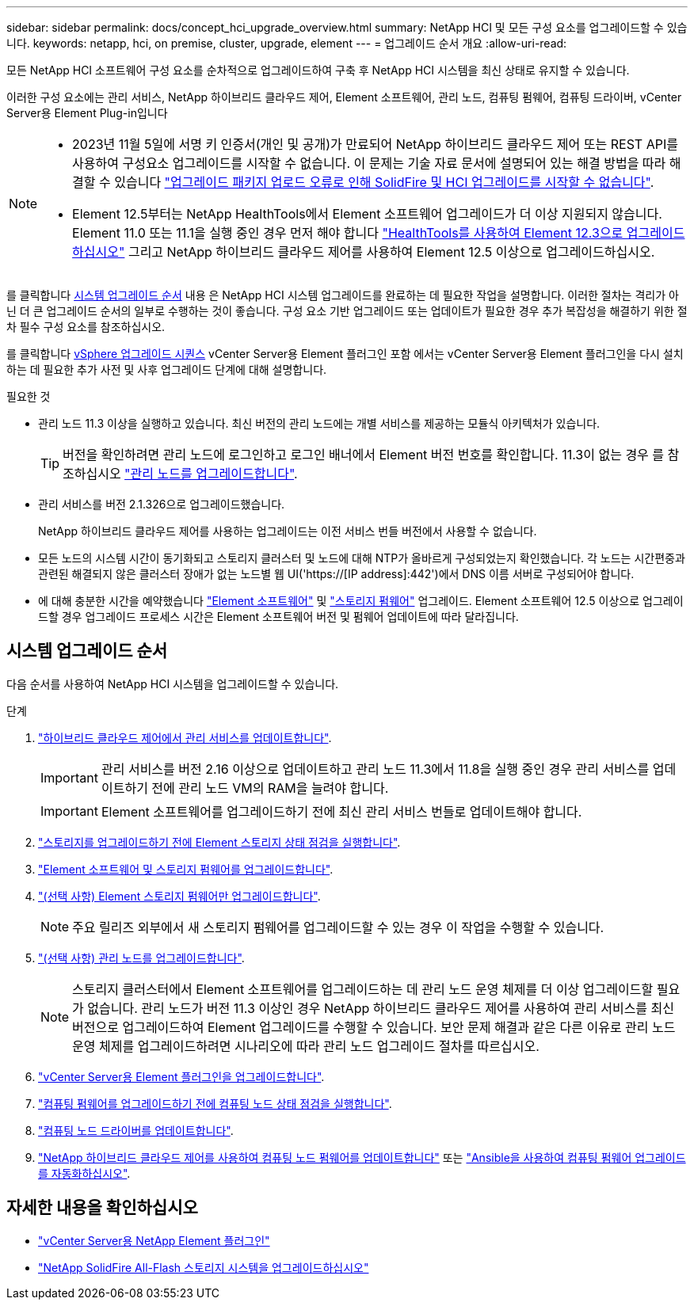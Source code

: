---
sidebar: sidebar 
permalink: docs/concept_hci_upgrade_overview.html 
summary: NetApp HCI 및 모든 구성 요소를 업그레이드할 수 있습니다. 
keywords: netapp, hci, on premise, cluster, upgrade, element 
---
= 업그레이드 순서 개요
:allow-uri-read: 


[role="lead"]
모든 NetApp HCI 소프트웨어 구성 요소를 순차적으로 업그레이드하여 구축 후 NetApp HCI 시스템을 최신 상태로 유지할 수 있습니다.

이러한 구성 요소에는 관리 서비스, NetApp 하이브리드 클라우드 제어, Element 소프트웨어, 관리 노드, 컴퓨팅 펌웨어, 컴퓨팅 드라이버, vCenter Server용 Element Plug-in입니다

[NOTE]
====
* 2023년 11월 5일에 서명 키 인증서(개인 및 공개)가 만료되어 NetApp 하이브리드 클라우드 제어 또는 REST API를 사용하여 구성요소 업그레이드를 시작할 수 없습니다. 이 문제는 기술 자료 문서에 설명되어 있는 해결 방법을 따라 해결할 수 있습니다 https://kb.netapp.com/onprem/solidfire/Element_OS/SolidFire_and_HCI_upgrades_unable_to_start_due_to_upgrade_package_upload_error["업그레이드 패키지 업로드 오류로 인해 SolidFire 및 HCI 업그레이드를 시작할 수 없습니다"^].
* Element 12.5부터는 NetApp HealthTools에서 Element 소프트웨어 업그레이드가 더 이상 지원되지 않습니다. Element 11.0 또는 11.1을 실행 중인 경우 먼저 해야 합니다 link:https://docs.netapp.com/us-en/hci19/docs/task_hcc_upgrade_element_software.html#upgrade-element-software-at-connected-sites-using-healthtools["HealthTools를 사용하여 Element 12.3으로 업그레이드하십시오"^] 그리고 NetApp 하이브리드 클라우드 제어를 사용하여 Element 12.5 이상으로 업그레이드하십시오.


====
를 클릭합니다 <<sys_upgrade_seq,시스템 업그레이드 순서>> 내용 은 NetApp HCI 시스템 업그레이드를 완료하는 데 필요한 작업을 설명합니다. 이러한 절차는 격리가 아닌 더 큰 업그레이드 순서의 일부로 수행하는 것이 좋습니다. 구성 요소 기반 업그레이드 또는 업데이트가 필요한 경우 추가 복잡성을 해결하기 위한 절차 필수 구성 요소를 참조하십시오.

를 클릭합니다 xref:task_hci_upgrade_all_vsphere.adoc[vSphere 업그레이드 시퀀스] vCenter Server용 Element 플러그인 포함 에서는 vCenter Server용 Element 플러그인을 다시 설치하는 데 필요한 추가 사전 및 사후 업그레이드 단계에 대해 설명합니다.

.필요한 것
* 관리 노드 11.3 이상을 실행하고 있습니다. 최신 버전의 관리 노드에는 개별 서비스를 제공하는 모듈식 아키텍처가 있습니다.
+

TIP: 버전을 확인하려면 관리 노드에 로그인하고 로그인 배너에서 Element 버전 번호를 확인합니다. 11.3이 없는 경우 를 참조하십시오 link:task_hcc_upgrade_management_node.html["관리 노드를 업그레이드합니다"].

* 관리 서비스를 버전 2.1.326으로 업그레이드했습니다.
+
NetApp 하이브리드 클라우드 제어를 사용하는 업그레이드는 이전 서비스 번들 버전에서 사용할 수 없습니다.

* 모든 노드의 시스템 시간이 동기화되고 스토리지 클러스터 및 노드에 대해 NTP가 올바르게 구성되었는지 확인했습니다. 각 노드는 시간편중과 관련된 해결되지 않은 클러스터 장애가 없는 노드별 웹 UI('https://[IP address]:442')에서 DNS 이름 서버로 구성되어야 합니다.
* 에 대해 충분한 시간을 예약했습니다 link:task_hcc_upgrade_element_software.html#element-upgrade-time["Element 소프트웨어"] 및 link:task_hcc_upgrade_storage_firmware.html#storage-firmware-upgrade["스토리지 펌웨어"] 업그레이드. Element 소프트웨어 12.5 이상으로 업그레이드할 경우 업그레이드 프로세스 시간은 Element 소프트웨어 버전 및 펌웨어 업데이트에 따라 달라집니다.




== [[sys_upgrade_seq]] 시스템 업그레이드 순서

다음 순서를 사용하여 NetApp HCI 시스템을 업그레이드할 수 있습니다.

.단계
. link:task_hcc_update_management_services.html["하이브리드 클라우드 제어에서 관리 서비스를 업데이트합니다"].
+

IMPORTANT: 관리 서비스를 버전 2.16 이상으로 업데이트하고 관리 노드 11.3에서 11.8을 실행 중인 경우 관리 서비스를 업데이트하기 전에 관리 노드 VM의 RAM을 늘려야 합니다.

+

IMPORTANT: Element 소프트웨어를 업그레이드하기 전에 최신 관리 서비스 번들로 업데이트해야 합니다.

. link:task_hcc_upgrade_element_prechecks.html["스토리지를 업그레이드하기 전에 Element 스토리지 상태 점검을 실행합니다"].
. link:task_hcc_upgrade_element_software.html["Element 소프트웨어 및 스토리지 펌웨어를 업그레이드합니다"].
. link:task_hcc_upgrade_storage_firmware.html["(선택 사항) Element 스토리지 펌웨어만 업그레이드합니다"].
+

NOTE: 주요 릴리즈 외부에서 새 스토리지 펌웨어를 업그레이드할 수 있는 경우 이 작업을 수행할 수 있습니다.

. link:task_hcc_upgrade_management_node.html["(선택 사항) 관리 노드를 업그레이드합니다"].
+

NOTE: 스토리지 클러스터에서 Element 소프트웨어를 업그레이드하는 데 관리 노드 운영 체제를 더 이상 업그레이드할 필요가 없습니다. 관리 노드가 버전 11.3 이상인 경우 NetApp 하이브리드 클라우드 제어를 사용하여 관리 서비스를 최신 버전으로 업그레이드하여 Element 업그레이드를 수행할 수 있습니다. 보안 문제 해결과 같은 다른 이유로 관리 노드 운영 체제를 업그레이드하려면 시나리오에 따라 관리 노드 업그레이드 절차를 따르십시오.

. link:task_vcp_upgrade_plugin.html["vCenter Server용 Element 플러그인을 업그레이드합니다"].
. link:task_upgrade_compute_prechecks.html["컴퓨팅 펌웨어를 업그레이드하기 전에 컴퓨팅 노드 상태 점검을 실행합니다"].
. link:task_hcc_upgrade_compute_node_drivers.html["컴퓨팅 노드 드라이버를 업데이트합니다"].
. link:task_hcc_upgrade_compute_node_firmware.html["NetApp 하이브리드 클라우드 제어를 사용하여 컴퓨팅 노드 펌웨어를 업데이트합니다"] 또는 link:task_hcc_upgrade_compute_firmware_ansible.html["Ansible을 사용하여 컴퓨팅 펌웨어 업그레이드를 자동화하십시오"].


[discrete]
== 자세한 내용을 확인하십시오

* https://docs.netapp.com/us-en/vcp/index.html["vCenter Server용 NetApp Element 플러그인"^]
* https://docs.netapp.com/us-en/element-software/upgrade/concept_element_upgrade_overview.html["NetApp SolidFire All-Flash 스토리지 시스템을 업그레이드하십시오"^]

